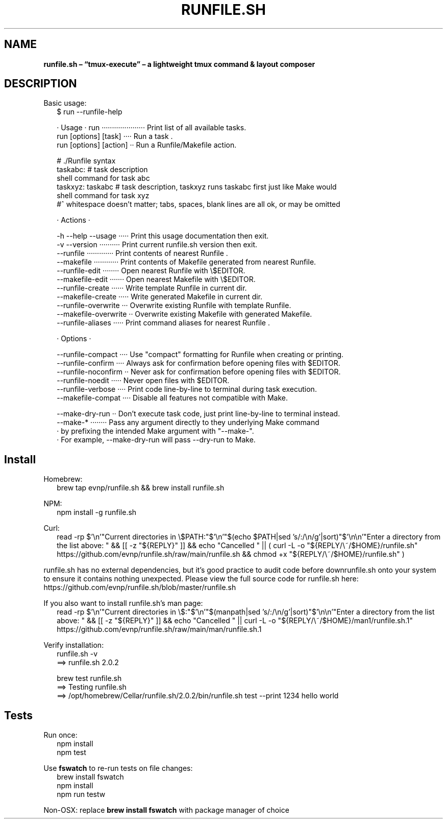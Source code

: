 .TH "RUNFILE\.SH" "1" "October 2024"
.SH "NAME"
\fBrunfile.sh – “tmux-execute” – a lightweight tmux command & layout composer\fR
.SH DESCRIPTION
.br
Basic usage:
.RS 2
.nf
$ run \-\-runfile\-help

· Usage · run ····················· Print list of all available tasks\.
          run [options] [task] ···· Run a task \.
          run [options] [action] ·· Run a Runfile/Makefile action\.

# \./Runfile syntax  
taskabc: # task description
  shell command for task abc
taskxyz: taskabc # task description, taskxyz runs taskabc first just like Make would
  shell command for task xyz
#^ whitespace doesn't matter; tabs, spaces, blank lines are all ok, or may be omitted

· Actions ·

\-h \-\-help \-\-usage ····· Print this usage documentation then exit\.
\-v \-\-version ·········· Print current runfile\.sh version then exit\.
\-\-runfile ············· Print contents of nearest Runfile \.
\-\-makefile ············ Print contents of Makefile generated from nearest Runfile\.
\-\-runfile\-edit ········ Open nearest Runfile with \\$EDITOR\.
\-\-makefile\-edit ······· Open nearest Makefile with \\$EDITOR\.
\-\-runfile\-create ······ Write template Runfile in current dir\.
\-\-makefile\-create ····· Write generated Makefile in current dir\.
\-\-runfile\-overwrite ··· Overwrite existing Runfile with template Runfile\.
\-\-makefile\-overwrite ·· Overwrite existing Makefile with generated Makefile\.
\-\-runfile\-aliases ····· Print command aliases for nearest Runfile \.

· Options ·

\-\-runfile\-compact ···· Use "compact" formatting for Runfile when creating or printing\.
\-\-runfile\-confirm ···· Always ask for confirmation before opening files with $EDITOR\.
\-\-runfile\-noconfirm ·· Never ask for confirmation before opening files with $EDITOR\.
\-\-runfile\-noedit ····· Never open files with $EDITOR\.
\-\-runfile\-verbose ···· Print code line\-by\-line to terminal during task execution\.
\-\-makefile\-compat ···· Disable all features not compatible with Make\.

\-\-make\-dry\-run ·· Don't execute task code, just print line\-by\-line to terminal instead\.
\-\-make\-* ········ Pass any argument directly to they underlying Make command
                · by prefixing the intended Make argument with "\-\-make\-"\.
                · For example, \-\-make\-dry\-run will pass \-\-dry\-run to Make\.
.fi
.RE
.SH Install
.P
Homebrew:
.RS 2
.nf
brew tap evnp/runfile\.sh && brew install runfile\.sh
.fi
.RE
.P
NPM:
.RS 2
.nf
npm install \-g runfile\.sh
.fi
.RE
.P
Curl:
.RS 2
.nf
read \-rp $'\\n'"Current directories in \\$PATH:"$'\\n'"$(echo $PATH|sed 's/:/\\n/g'|sort)"$'\\n\\n'"Enter a directory from the list above: " && [[ \-z "${REPLY}" ]] && echo "Cancelled " || ( curl \-L \-o "${REPLY/\\~/$HOME}/runfile\.sh" https://github\.com/evnp/runfile\.sh/raw/main/runfile\.sh && chmod +x "${REPLY/\\~/$HOME}/runfile\.sh" )
.fi
.RE
.P
runfile\.sh has no external dependencies, but it's good practice to audit code before downrunfile\.sh onto your system to ensure it contains nothing unexpected\. Please view the full source code for runfile\.sh here: https://github.com/evnp/runfile.sh/blob/master/runfile.sh
.P
If you also want to install runfile\.sh's man page:
.RS 2
.nf
read \-rp $'\\n'"Current directories in \\$:"$'\\n'"$(manpath|sed 's/:/\\n/g'|sort)"$'\\n\\n'"Enter a directory from the list above: " && [[ \-z "${REPLY}" ]] && echo "Cancelled " || curl \-L \-o "${REPLY/\\~/$HOME}/man1/runfile\.sh\.1" https://github\.com/evnp/runfile\.sh/raw/main/man/runfile\.sh\.1
.fi
.RE
.P
Verify installation:
.RS 2
.nf
runfile\.sh \-v
==> runfile\.sh 2\.0\.2

brew test runfile\.sh
==> Testing runfile\.sh
==> /opt/homebrew/Cellar/runfile\.sh/2\.0\.2/bin/runfile\.sh test \-\-print 1234 hello world
.fi
.RE
.SH Tests
.P
Run once:
.RS 2
.nf
npm install
npm test
.fi
.RE
.P
Use \fBfswatch\fP to re\-run tests on file changes:
.RS 2
.nf
brew install fswatch
npm install
npm run testw
.fi
.RE
.P
Non\-OSX: replace \fBbrew install fswatch\fP with package manager of choice 

